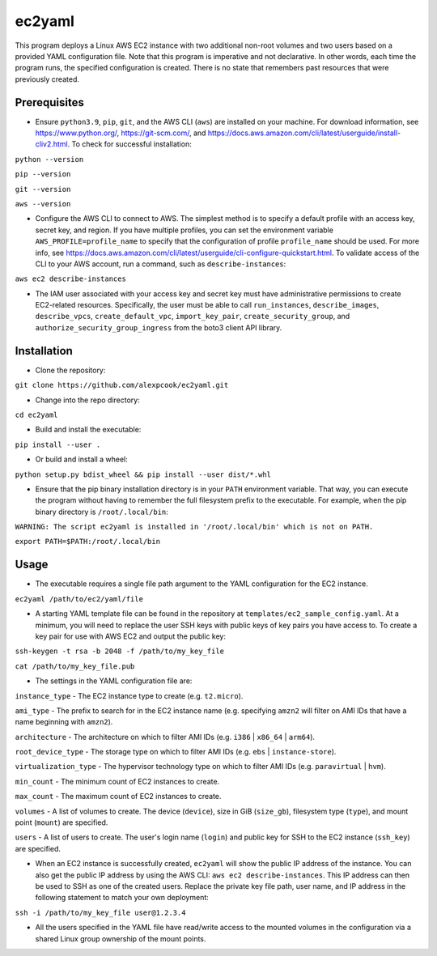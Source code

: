=======
ec2yaml
=======

This program deploys a Linux AWS EC2 instance with two additional non-root volumes and two users based on a provided YAML configuration file. Note that this program is imperative and not declarative. In other words, each time the program runs, the specified configuration is created. There is no state that remembers past resources that were previously created.

Prerequisites
-------------
* Ensure ``python3.9``, ``pip``, ``git``, and the AWS CLI (``aws``) are installed on your machine. For download information, see https://www.python.org/, https://git-scm.com/, and https://docs.aws.amazon.com/cli/latest/userguide/install-cliv2.html. To check for successful installation:

``python --version``

``pip --version``

``git --version``

``aws --version``

* Configure the AWS CLI to connect to AWS. The simplest method is to specify a default profile with an access key, secret key, and region. If you have multiple profiles, you can set the environment variable ``AWS_PROFILE=profile_name`` to specify that the configuration of profile ``profile_name`` should be used. For more info, see https://docs.aws.amazon.com/cli/latest/userguide/cli-configure-quickstart.html. To validate access of the CLI to your AWS account, run a command, such as ``describe-instances``:

``aws ec2 describe-instances``

* The IAM user associated with your access key and secret key must have administrative permissions to create EC2-related resources. Specifically, the user must be able to call ``run_instances``, ``describe_images``, ``describe_vpcs``, ``create_default_vpc``, ``import_key_pair``, ``create_security_group``, and ``authorize_security_group_ingress`` from the boto3 client API library.

Installation
------------
* Clone the repository:

``git clone https://github.com/alexpcook/ec2yaml.git``

* Change into the repo directory:
 
``cd ec2yaml``

* Build and install the executable:
 
``pip install --user .``

* Or build and install a wheel:
 
``python setup.py bdist_wheel && pip install --user dist/*.whl``

* Ensure that the pip binary installation directory is in your ``PATH`` environment variable. That way, you can execute the program without having to remember the full filesystem prefix to the executable. For example, when the pip binary directory is ``/root/.local/bin``:

``WARNING: The script ec2yaml is installed in '/root/.local/bin' which is not on PATH.``

``export PATH=$PATH:/root/.local/bin``

Usage
-----
* The executable requires a single file path argument to the YAML configuration for the EC2 instance.

``ec2yaml /path/to/ec2/yaml/file``

* A starting YAML template file can be found in the repository at ``templates/ec2_sample_config.yaml``. At a minimum, you will need to replace the user SSH keys with public keys of key pairs you have access to. To create a key pair for use with AWS EC2 and output the public key:

``ssh-keygen -t rsa -b 2048 -f /path/to/my_key_file``

``cat /path/to/my_key_file.pub``

* The settings in the YAML configuration file are:
  
``instance_type`` - The EC2 instance type to create (e.g. ``t2.micro``).

``ami_type`` - The prefix to search for in the EC2 instance name (e.g. specifying ``amzn2`` will filter on AMI IDs that have a name beginning with ``amzn2``).

``architecture`` - The architecture on which to filter AMI IDs (e.g. ``i386`` | ``x86_64`` | ``arm64``).

``root_device_type`` - The storage type on which to filter AMI IDs (e.g. ``ebs`` | ``instance-store``).

``virtualization_type`` - The hypervisor technology type on which to filter AMI IDs (e.g. ``paravirtual`` | ``hvm``).

``min_count`` - The minimum count of EC2 instances to create.

``max_count`` - The maximum count of EC2 instances to create.

``volumes`` - A list of volumes to create. The device (``device``), size in GiB (``size_gb``), filesystem type (``type``), and mount point (``mount``) are specified.

``users`` - A list of users to create. The user's login name (``login``) and public key for SSH to the EC2 instance (``ssh_key``) are specified.

* When an EC2 instance is successfully created, ``ec2yaml`` will show the public IP address of the instance. You can also get the public IP address by using the AWS CLI: ``aws ec2 describe-instances``. This IP address can then be used to SSH as one of the created users. Replace the private key file path, user name, and IP address in the following statement to match your own deployment:
  
``ssh -i /path/to/my_key_file user@1.2.3.4``

* All the users specified in the YAML file have read/write access to the mounted volumes in the configuration via a shared Linux group ownership of the mount points.
